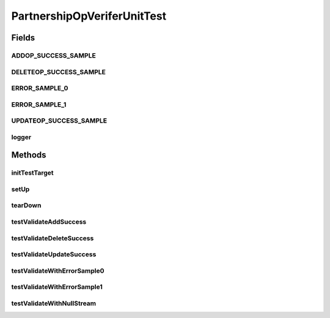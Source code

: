 .. java:import:: java.io InputStream

.. java:import:: junit.framework TestCase

.. java:import:: org.slf4j LoggerFactory

.. java:import:: org.slf4j Logger

.. java:import:: hk.hku.cecid.piazza.commons.test.utils FixtureStore

PartnershipOpVeriferUnitTest
============================

.. java:package:: hk.hku.cecid.corvus.http
   :noindex:

.. java:type:: public class PartnershipOpVeriferUnitTest extends TestCase

   The \ ``PartnershipOpVeriferUnitTest``\  is unit test of \ ``PartnershipOpVerifer``\ .

   :author: Twinsen Tsang

Fields
------
ADDOP_SUCCESS_SAMPLE
^^^^^^^^^^^^^^^^^^^^

.. java:field:: public static final String ADDOP_SUCCESS_SAMPLE
   :outertype: PartnershipOpVeriferUnitTest

DELETEOP_SUCCESS_SAMPLE
^^^^^^^^^^^^^^^^^^^^^^^

.. java:field:: public static final String DELETEOP_SUCCESS_SAMPLE
   :outertype: PartnershipOpVeriferUnitTest

ERROR_SAMPLE_0
^^^^^^^^^^^^^^

.. java:field:: public static final String ERROR_SAMPLE_0
   :outertype: PartnershipOpVeriferUnitTest

ERROR_SAMPLE_1
^^^^^^^^^^^^^^

.. java:field:: public static final String ERROR_SAMPLE_1
   :outertype: PartnershipOpVeriferUnitTest

UPDATEOP_SUCCESS_SAMPLE
^^^^^^^^^^^^^^^^^^^^^^^

.. java:field:: public static final String UPDATEOP_SUCCESS_SAMPLE
   :outertype: PartnershipOpVeriferUnitTest

logger
^^^^^^

.. java:field::  Logger logger
   :outertype: PartnershipOpVeriferUnitTest

Methods
-------
initTestTarget
^^^^^^^^^^^^^^

.. java:method:: public void initTestTarget() throws Exception
   :outertype: PartnershipOpVeriferUnitTest

   Initialize the test target which is a Partnership Operation Verifier.

setUp
^^^^^

.. java:method:: public void setUp() throws Exception
   :outertype: PartnershipOpVeriferUnitTest

   Setup the fixture.

tearDown
^^^^^^^^

.. java:method:: public void tearDown() throws Exception
   :outertype: PartnershipOpVeriferUnitTest

   Setup the fixture.

testValidateAddSuccess
^^^^^^^^^^^^^^^^^^^^^^

.. java:method:: public void testValidateAddSuccess() throws Exception
   :outertype: PartnershipOpVeriferUnitTest

   Test whether the validation process execute property for add operation executed properly. *

testValidateDeleteSuccess
^^^^^^^^^^^^^^^^^^^^^^^^^

.. java:method:: public void testValidateDeleteSuccess() throws Exception
   :outertype: PartnershipOpVeriferUnitTest

   Test whether the validation process execute property for delete operation executed properly. *

testValidateUpdateSuccess
^^^^^^^^^^^^^^^^^^^^^^^^^

.. java:method:: public void testValidateUpdateSuccess() throws Exception
   :outertype: PartnershipOpVeriferUnitTest

   Test whether the validation process execute property for update operation executed properly. *

testValidateWithErrorSample0
^^^^^^^^^^^^^^^^^^^^^^^^^^^^

.. java:method:: public void testValidateWithErrorSample0() throws Exception
   :outertype: PartnershipOpVeriferUnitTest

   Test whether the validation process throw exception when the HTML content violate the field constraint (this case, 'Retry Interval must be integer');

testValidateWithErrorSample1
^^^^^^^^^^^^^^^^^^^^^^^^^^^^

.. java:method:: public void testValidateWithErrorSample1() throws Exception
   :outertype: PartnershipOpVeriferUnitTest

   Test whether the validation process throw exception when the HTML content violate the field constraint (this case, 'CPA ID cannot be empty');

testValidateWithNullStream
^^^^^^^^^^^^^^^^^^^^^^^^^^

.. java:method:: public void testValidateWithNullStream() throws Exception
   :outertype: PartnershipOpVeriferUnitTest

   Test whether it throws exception when null stream is passed as arugment *

